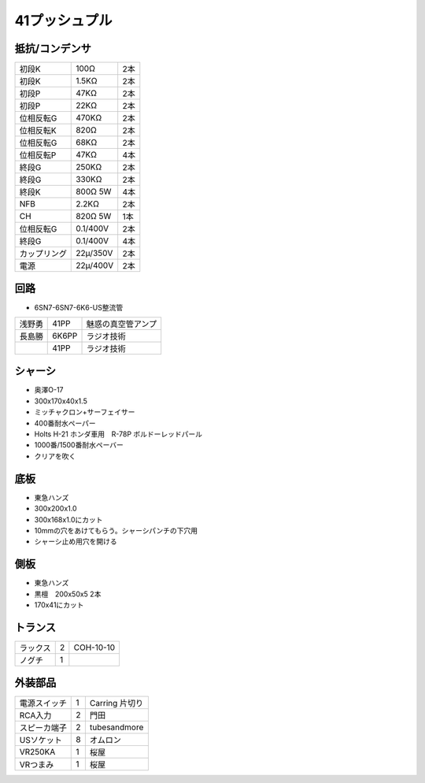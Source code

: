 41プッシュプル
===============

抵抗/コンデンサ
----------------

.. csv-table::

 初段K,100Ω,2本
 初段K,1.5KΩ,2本
 初段P,47KΩ,2本
 初段P,22KΩ,2本
 位相反転G,470KΩ,2本
 位相反転K,820Ω,2本
 位相反転G,68KΩ,2本
 位相反転P,47KΩ,4本
 終段G,250KΩ,2本
 終段G,330KΩ,2本
 終段K,800Ω 5W,4本
 NFB,2.2KΩ,2本
 CH,820Ω 5W,1本
 位相反転G,0.1/400V,2本
 終段G,0.1/400V,4本
 カップリング,22μ/350V,2本
 電源,22μ/400V,2本


回路
----

* 6SN7-6SN7-6K6-US整流管

.. csv-table::

 浅野勇,41PP,魅惑の真空管アンプ
 長島勝,6K6PP,ラジオ技術
 ,41PP,ラジオ技術

シャーシ
--------

* 奥澤O-17
* 300x170x40x1.5
* ミッチャクロン+サーフェイサー
* 400番耐水ペーパー
* Holts H-21 ホンダ車用　R-78P ボルドーレッドパール
* 1000番/1500番耐水ペーバー
* クリアを吹く

底板
----

* 東急ハンズ
* 300x200x1.0
* 300x168x1.0にカット
* 10mmの穴をあけてもらう。シャーシパンチの下穴用
* シャーシ止め用穴を開ける

側板
----

* 東急ハンズ
* 黒檀　200x50x5 2本
* 170x41にカット

トランス
--------

.. csv-table::

 ラックス,2,COH-10-10
 ノグチ,1,

外装部品
--------

.. csv-table::

 電源スイッチ,1,Carring 片切り
 RCA入力,2,門田
 スピーカ端子,2,tubesandmore
 USソケット,8,オムロン
 VR250KA,1,桜屋
 VRつまみ,1,桜屋


